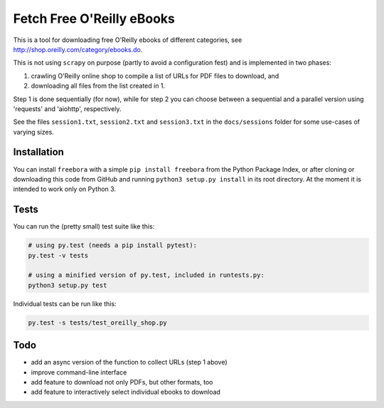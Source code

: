 Fetch Free O'Reilly eBooks
==========================

.. image:: header.png
    :width: 100 %
    :align: center
		    
This is a tool for downloading free O'Reilly ebooks of different categories,
see http://shop.oreilly.com/category/ebooks.do.

This is not using ``scrapy`` on purpose (partly to avoid a configuration fest)
and is implemented in two phases:

1. crawling O'Reilly online shop to compile a list of URLs for PDF files 
   to download, and
2. downloading all files from the list created in 1.

Step 1 is done sequentially (for now), while for step 2 you can choose
between a sequential and a parallel version using 'requests' and 'aiohttp',
respectively.

See the files ``session1.txt``, ``session2.txt`` and ``session3.txt`` in the
``docs/sessions`` folder for some use-cases of varying sizes.


Installation
------------

You can install ``freebora`` with a simple ``pip install freebora`` from
the Python Package Index, or after cloning or downloading this code from
GitHub and running ``python3 setup.py install`` in its root directory.
At the moment it is intended to work only on Python 3.


Tests
-----

You can run the (pretty small) test suite like this:

.. code-block:: console

    # using py.test (needs a pip install pytest):
    py.test -v tests

    # using a minified version of py.test, included in runtests.py:
    python3 setup.py test

Individual tests can be run like this:

.. code-block:: console

    py.test -s tests/test_oreilly_shop.py


Todo
----

- add an async version of the function to collect URLs (step 1 above)
- improve command-line interface
- add feature to download not only PDFs, but other formats, too
- add feature to interactively select individual ebooks to download
